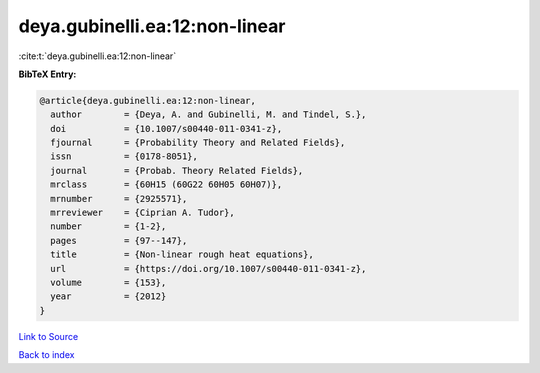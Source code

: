 deya.gubinelli.ea:12:non-linear
===============================

:cite:t:`deya.gubinelli.ea:12:non-linear`

**BibTeX Entry:**

.. code-block:: bibtex

   @article{deya.gubinelli.ea:12:non-linear,
     author        = {Deya, A. and Gubinelli, M. and Tindel, S.},
     doi           = {10.1007/s00440-011-0341-z},
     fjournal      = {Probability Theory and Related Fields},
     issn          = {0178-8051},
     journal       = {Probab. Theory Related Fields},
     mrclass       = {60H15 (60G22 60H05 60H07)},
     mrnumber      = {2925571},
     mrreviewer    = {Ciprian A. Tudor},
     number        = {1-2},
     pages         = {97--147},
     title         = {Non-linear rough heat equations},
     url           = {https://doi.org/10.1007/s00440-011-0341-z},
     volume        = {153},
     year          = {2012}
   }

`Link to Source <https://doi.org/10.1007/s00440-011-0341-z},>`_


`Back to index <../By-Cite-Keys.html>`_
